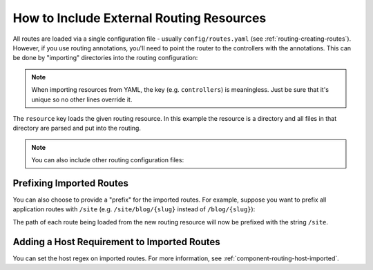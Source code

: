 .. index::
    single: Routing; Importing routing resources

How to Include External Routing Resources
=========================================

All routes are loaded via a single configuration file - usually ``config/routes.yaml``
(see :ref:`routing-creating-routes`). However, if you use routing annotations,
you'll need to point the router to the controllers with the annotations.
This can be done by "importing" directories into the routing configuration:

.. configuration-block::

    .. code-block:: yaml

        # config/routes.yaml
        controllers:
            resource: ../src/Controller/
            type: annotation

    .. code-block:: xml

        <!-- config/routes.xml -->
        <?xml version="1.0" encoding="UTF-8" ?>
        <routes xmlns="http://symfony.com/schema/routing"
            xmlns:xsi="http://www.w3.org/2001/XMLSchema-instance"
            xsi:schemaLocation="http://symfony.com/schema/routing
                http://symfony.com/schema/routing/routing-1.0.xsd">

            <import resource="../src/Controller/" type="annotation"/>
        </routes>

    .. code-block:: php

        // config/routes.php
        use Symfony\Component\Routing\RouteCollection;

        $collection = new RouteCollection();
        $collection->addCollection(
            $loader->import("../src/Controller/", "annotation")
        );

        return $collection;

.. note::

   When importing resources from YAML, the key (e.g. ``controllers``) is meaningless.
   Just be sure that it's unique so no other lines override it.

The ``resource`` key loads the given routing resource. In this example the
resource is a directory and all files in that directory are parsed and put into
the routing.

.. note::

    You can also include other routing configuration files:

    .. configuration-block::

        .. code-block:: yaml

            # config/routes.yaml
            app:
                resource: '@ThirdPartyBundle/Resources/config/routing.yaml'

        .. code-block:: xml

            <!-- config/routes.xml -->
            <?xml version="1.0" encoding="UTF-8" ?>
            <routes xmlns="http://symfony.com/schema/routing"
                xmlns:xsi="http://www.w3.org/2001/XMLSchema-instance"
                xsi:schemaLocation="http://symfony.com/schema/routing
                    http://symfony.com/schema/routing/routing-1.0.xsd">

                <import resource="@ThirdPartyBundle/Resources/config/routing.xml" />
            </routes>

        .. code-block:: php

            // config/routes.php
            use Symfony\Component\Routing\RouteCollection;

            $collection = new RouteCollection();
            $collection->addCollection(
                $loader->import("@ThirdPartyBundle/Resources/config/routing.php")
            );

            return $collection;

Prefixing Imported Routes
~~~~~~~~~~~~~~~~~~~~~~~~~

You can also choose to provide a "prefix" for the imported routes. For example,
suppose you want to prefix all application routes with ``/site`` (e.g.
``/site/blog/{slug}`` instead of ``/blog/{slug}``):

.. configuration-block::

    .. code-block:: yaml

        # config/routes.yaml
        controllers:
            resource: '../src/Controller/'
            type:     annotation
            prefix:   /site

    .. code-block:: xml

        <!-- config/routes.xml -->
        <?xml version="1.0" encoding="UTF-8" ?>
        <routes xmlns="http://symfony.com/schema/routing"
            xmlns:xsi="http://www.w3.org/2001/XMLSchema-instance"
            xsi:schemaLocation="http://symfony.com/schema/routing
                http://symfony.com/schema/routing/routing-1.0.xsd">

            <import
                resource="../src/Controller/"
                type="annotation"
                prefix="/site" />
        </routes>

    .. code-block:: php

        // config/routes.php
        use Symfony\Component\Routing\RouteCollection;

        $app = $loader->import('../src/Controller/', 'annotation');
        $app->addPrefix('/site');

        $collection = new RouteCollection();
        $collection->addCollection($app);

        return $collection;

The path of each route being loaded from the new routing resource will now
be prefixed with the string ``/site``.

Adding a Host Requirement to Imported Routes
~~~~~~~~~~~~~~~~~~~~~~~~~~~~~~~~~~~~~~~~~~~~

You can set the host regex on imported routes. For more information, see
:ref:`component-routing-host-imported`.
